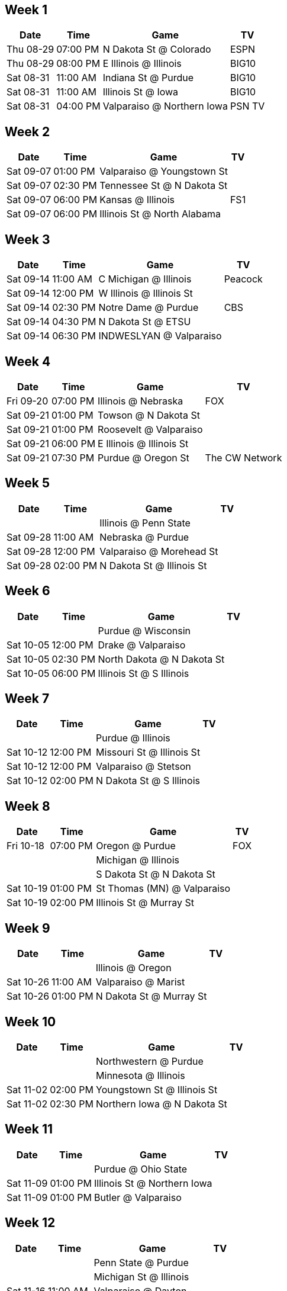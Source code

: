 == Week 1

[%autowidth.stretch]
|===
|Date |Time |Game |TV


|Thu 08-29 |07:00 PM |N Dakota St @ Colorado |ESPN

|Thu 08-29 |08:00 PM |E Illinois @ Illinois |BIG10

|Sat 08-31 |11:00 AM |Indiana St @ Purdue |BIG10

|Sat 08-31 |11:00 AM |Illinois St @ Iowa |BIG10

|Sat 08-31 |04:00 PM |Valparaiso @ Northern Iowa |PSN TV

|===



<<<

== Week 2

[%autowidth.stretch]
|===
|Date |Time |Game |TV


|Sat 09-07 |01:00 PM |Valparaiso @ Youngstown St |

|Sat 09-07 |02:30 PM |Tennessee St @ N Dakota St |

|Sat 09-07 |06:00 PM |Kansas @ Illinois |FS1

|Sat 09-07 |06:00 PM |Illinois St @ North Alabama |

|===



<<<

== Week 3

[%autowidth.stretch]
|===
|Date |Time |Game |TV


|Sat 09-14 |11:00 AM |C Michigan @ Illinois |Peacock

|Sat 09-14 |12:00 PM |W Illinois @ Illinois St |

|Sat 09-14 |02:30 PM |Notre Dame @ Purdue |CBS

|Sat 09-14 |04:30 PM |N Dakota St @ ETSU |

|Sat 09-14 |06:30 PM |INDWESLYAN @ Valparaiso |

|===



<<<

== Week 4

[%autowidth.stretch]
|===
|Date |Time |Game |TV


|Fri 09-20 |07:00 PM |Illinois @ Nebraska |FOX

|Sat 09-21 |01:00 PM |Towson @ N Dakota St |

|Sat 09-21 |01:00 PM |Roosevelt @ Valparaiso |

|Sat 09-21 |06:00 PM |E Illinois @ Illinois St |

|Sat 09-21 |07:30 PM |Purdue @ Oregon St |The CW Network

|===



<<<

== Week 5

[%autowidth.stretch]
|===
|Date |Time |Game |TV


| | |Illinois @ Penn State |

|Sat 09-28 |11:00 AM |Nebraska @ Purdue |

|Sat 09-28 |12:00 PM |Valparaiso @ Morehead St |

|Sat 09-28 |02:00 PM |N Dakota St @ Illinois St |

|===



<<<

== Week 6

[%autowidth.stretch]
|===
|Date |Time |Game |TV


| | |Purdue @ Wisconsin |

|Sat 10-05 |12:00 PM |Drake @ Valparaiso |

|Sat 10-05 |02:30 PM |North Dakota @ N Dakota St |

|Sat 10-05 |06:00 PM |Illinois St @ S Illinois |

|===



<<<

== Week 7

[%autowidth.stretch]
|===
|Date |Time |Game |TV


| | |Purdue @ Illinois |

|Sat 10-12 |12:00 PM |Missouri St @ Illinois St |

|Sat 10-12 |12:00 PM |Valparaiso @ Stetson |

|Sat 10-12 |02:00 PM |N Dakota St @ S Illinois |

|===



<<<

== Week 8

[%autowidth.stretch]
|===
|Date |Time |Game |TV


|Fri 10-18 |07:00 PM |Oregon @ Purdue |FOX

| | |Michigan @ Illinois |

| | |S Dakota St @ N Dakota St |

|Sat 10-19 |01:00 PM |St Thomas (MN) @ Valparaiso |

|Sat 10-19 |02:00 PM |Illinois St @ Murray St |

|===



<<<

== Week 9

[%autowidth.stretch]
|===
|Date |Time |Game |TV


| | |Illinois @ Oregon |

|Sat 10-26 |11:00 AM |Valparaiso @ Marist |

|Sat 10-26 |01:00 PM |N Dakota St @ Murray St |

|===



<<<

== Week 10

[%autowidth.stretch]
|===
|Date |Time |Game |TV


| | |Northwestern @ Purdue |

| | |Minnesota @ Illinois |

|Sat 11-02 |02:00 PM |Youngstown St @ Illinois St |

|Sat 11-02 |02:30 PM |Northern Iowa @ N Dakota St |

|===



<<<

== Week 11

[%autowidth.stretch]
|===
|Date |Time |Game |TV


| | |Purdue @ Ohio State |

|Sat 11-09 |01:00 PM |Illinois St @ Northern Iowa |

|Sat 11-09 |01:00 PM |Butler @ Valparaiso |

|===



<<<

== Week 12

[%autowidth.stretch]
|===
|Date |Time |Game |TV


| | |Penn State @ Purdue |

| | |Michigan St @ Illinois |

|Sat 11-16 |11:00 AM |Valparaiso @ Dayton |

|Sat 11-16 |12:00 PM |Illinois St @ Indiana St |

|Sat 11-16 |02:30 PM |Missouri St @ N Dakota St |

|===



<<<

== Week 13

[%autowidth.stretch]
|===
|Date |Time |Game |TV


|Fri 11-22 |07:00 PM |Purdue @ Michigan St |FOX

| | |Illinois @ Rutgers |

|Sat 11-23 |12:00 PM |North Dakota @ Illinois St |

|Sat 11-23 |01:00 PM |N Dakota St @ South Dakota |

|Sat 11-23 |01:00 PM |Davidson @ Valparaiso |

|===



<<<

== Week 14

[%autowidth.stretch]
|===
|Date |Time |Game |TV


| | |Purdue @ Indiana |

| | |Illinois @ Northwestern |

|===



<<<

